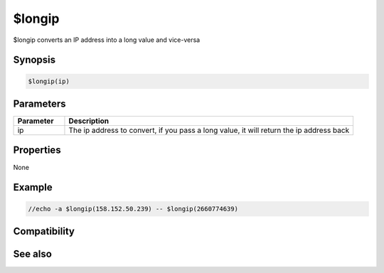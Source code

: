 $longip
=======

$longip converts an IP address into a long value and vice-versa

Synopsis
--------

.. code:: text

    $longip(ip)

Parameters
----------

.. list-table::
    :widths: 15 85
    :header-rows: 1

    * - Parameter
      - Description
    * - ip
      - The ip address to convert, if you pass a long value, it will return the ip address back

Properties
----------

None

Example
-------

.. code:: text

    //echo -a $longip(158.152.50.239) -- $longip(2660774639) 

Compatibility
-------------

.. compatibility:: 4.6

See also
--------

.. hlist::
    :columns: 4

    * :doc:`$iptype </identifiers/iptype>`

